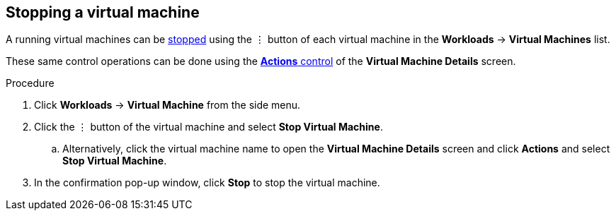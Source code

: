 // Module included in the following assemblies:
//
// * cnv_users_guide/cnv_users_guide.adoc

[[cnv-stop-vm-web]]
== Stopping a virtual machine

A running virtual machines can be xref:cnv-vm-actions-web[stopped] using the &#8942; button of each virtual machine in the *Workloads* -> *Virtual Machines* list. 

These same control operations can be done using the xref:cnv-vm-actions-web[*Actions* control] of the *Virtual Machine Details* screen.

.Procedure

. Click *Workloads* -> *Virtual Machine* from the side menu.
. Click the &#8942; button of the virtual machine and select *Stop Virtual Machine*.
.. Alternatively, click the virtual machine name to open the *Virtual Machine Details* screen and click *Actions* and select *Stop Virtual Machine*. 
. In the confirmation pop-up window, click *Stop* to stop the virtual machine.


